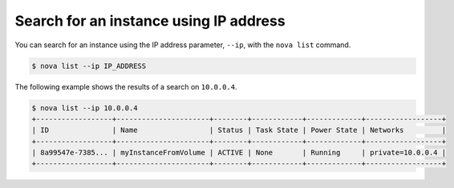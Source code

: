 =======================================
Search for an instance using IP address
=======================================

You can search for an instance using the IP address parameter, ``--ip``,
with the ``nova list`` command.

.. code::

  $ nova list --ip IP_ADDRESS

The following example shows the results of a search on ``10.0.0.4``.

.. code::

  $ nova list --ip 10.0.0.4
  +------------------+----------------------+--------+------------+-------------+------------------+
  | ID               | Name                 | Status | Task State | Power State | Networks         |
  +------------------+----------------------+--------+------------+-------------+------------------+
  | 8a99547e-7385... | myInstanceFromVolume | ACTIVE | None       | Running     | private=10.0.0.4 |
  +------------------+----------------------+--------+------------+-------------+------------------+
